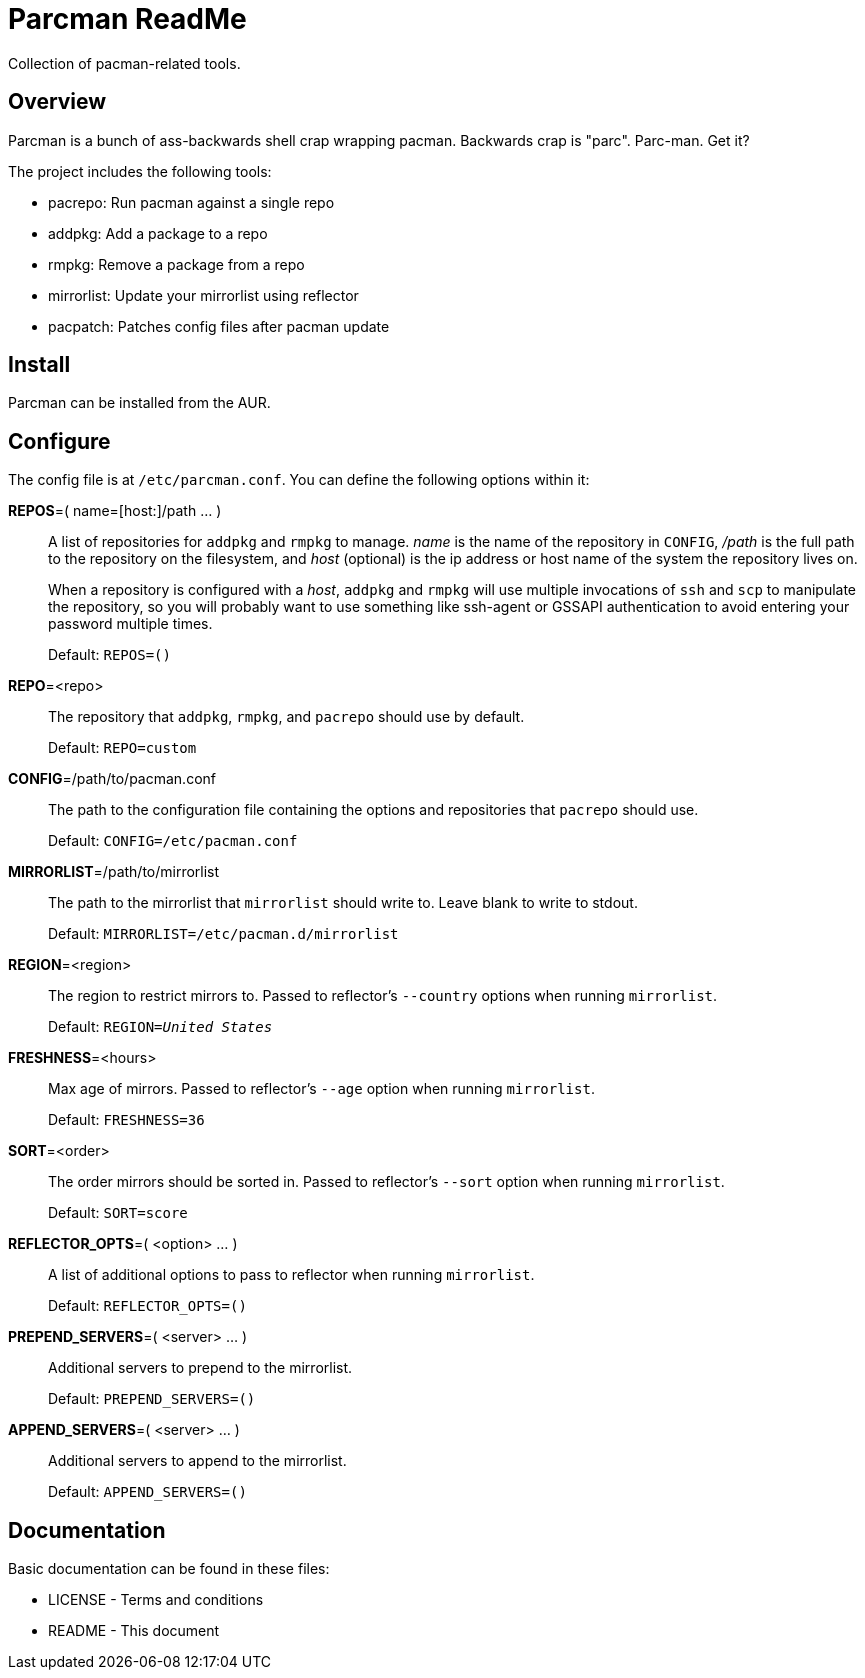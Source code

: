 Parcman ReadMe
==============

Collection of pacman-related tools.

Overview
--------

Parcman is a bunch of ass-backwards shell crap wrapping pacman. Backwards crap
is "parc". Parc-man. Get it?

The project includes the following tools:

* pacrepo: Run pacman against a single repo
* addpkg: Add a package to a repo
* rmpkg: Remove a package from a repo
* mirrorlist: Update your mirrorlist using reflector
* pacpatch: Patches config files after pacman update

Install
-------

Parcman can be installed from the AUR.

Configure
---------

The config file is at +/etc/parcman.conf+. You can define the following
options within it:

**REPOS**=( name=[host:]/path ... )::
	A list of repositories for +addpkg+ and +rmpkg+ to manage. 'name' is the
	name of the repository in +CONFIG+, '/path' is the full path to the
	repository on the filesystem, and 'host' (optional) is the ip address or
	host name of the system the repository lives on.
+
When a repository is configured with a 'host', +addpkg+ and +rmpkg+ will use
multiple invocations of `ssh` and `scp` to manipulate the repository, so you
will probably want to use something like ssh-agent or GSSAPI authentication to
avoid entering your password multiple times.
+
Default: +REPOS=()+

**REPO**=<repo>::
	The repository that +addpkg+, +rmpkg+, and +pacrepo+ should use by
	default.
+
Default: +REPO=custom+

**CONFIG**=/path/to/pacman.conf::
	The path to the configuration file containing the options and repositories
	that +pacrepo+ should use.
+
Default: +CONFIG=/etc/pacman.conf+

**MIRRORLIST**=/path/to/mirrorlist::
	The path to the mirrorlist that +mirrorlist+ should write to. Leave blank
	to write to stdout.
+
Default: +MIRRORLIST=/etc/pacman.d/mirrorlist+

**REGION**=<region>::
	The region to restrict mirrors to. Passed to reflector's +--country+
	options when running +mirrorlist+.
+
Default: +REGION='United States'+

**FRESHNESS**=<hours>::
	Max age of mirrors. Passed to reflector's +--age+ option when running +mirrorlist+.
+
Default: +FRESHNESS=36+

**SORT**=<order>::
	The order mirrors should be sorted in. Passed to reflector's +--sort+
	option when running +mirrorlist+.
+
Default: +SORT=score+

**REFLECTOR_OPTS**=( <option> ... )::
	A list of additional options to pass to reflector when running +mirrorlist+.
+
Default: +REFLECTOR_OPTS=()+

**PREPEND_SERVERS**=( <server> ... )::
	Additional servers to prepend to the mirrorlist.
+
Default: +PREPEND_SERVERS=()+

**APPEND_SERVERS**=( <server> ... )::
	Additional servers to append to the mirrorlist.
+
Default: +APPEND_SERVERS=()+

Documentation
-------------
Basic documentation can be found in these files:

* LICENSE - Terms and conditions
* README  - This document

/////
vim: set syntax=asciidoc ts=4 sw=4 noet:
/////
